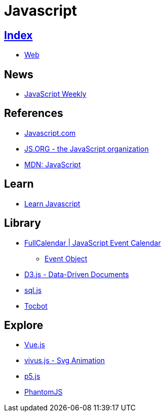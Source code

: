= Javascript

== link:../index.adoc[Index]

- link:index.adoc[Web]

== News

- link:http://javascriptweekly.com/issues[JavaScript Weekly]

== References

- link:https://www.javascript.com/[Javascript.com]
- link:https://js.org/[JS.ORG - the JavaScript organization]
- link:https://developer.mozilla.org/en-US/docs/Web/JavaScript[MDN: JavaScript]

== Learn

- link:https://developer.mozilla.org/en-US/docs/Learn/JavaScript[Learn Javascript]

== Library

- link:https://fullcalendar.io/[FullCalendar | JavaScript Event Calendar]
** link:https://fullcalendar.io/docs/event_data/Event_Object/[Event Object]
- link:https://d3js.org/[D3.js - Data-Driven Documents]
- link:https://github.com/kripken/sql.js/[sql.js]
- link:http://tscanlin.github.io/tocbot/[Tocbot]

== Explore

- link:https://vuejs.org/[Vue.js]
- link:http://maxwellito.github.io/vivus/[vivus.js - Svg Animation]
- link:https://p5js.org/[p5.js]
- link:http://phantomjs.org/[PhantomJS]
